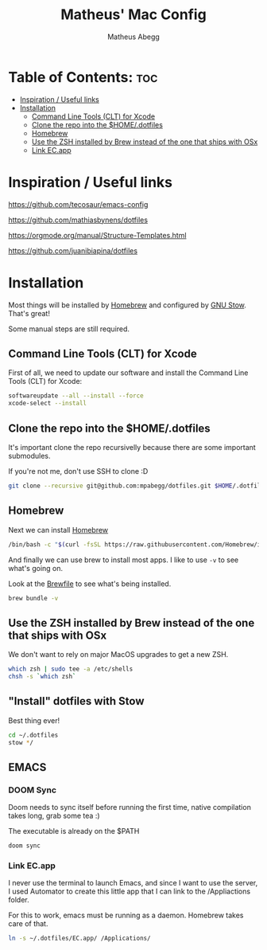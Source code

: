 #+TITLE: Matheus' Mac Config
#+AUTHOR: Matheus Abegg
#+DESCRIPTION: The setup for my Mac.
#+STARTUP: showeverything

* Table of Contents: :toc:
- [[#inspiration--useful-links][Inspiration / Useful links]]
- [[#installation][Installation]]
  - [[#command-line-tools-clt-for-xcode][Command Line Tools (CLT) for Xcode]]
  - [[#clone-the-repo-into-the-homedotfiles][Clone the repo into the $HOME/.dotfiles]]
  - [[#homebrew][Homebrew]]
  - [[#use-the-zsh-installed-by-brew-instead-of-the-one-that-ships-with-osx][Use the ZSH installed by Brew instead of the one that ships with OSx]]
  - [[#link-ecapp][Link EC.app]]

* Inspiration / Useful links

https://github.com/tecosaur/emacs-config

https://github.com/mathiasbynens/dotfiles

https://orgmode.org/manual/Structure-Templates.html

https://github.com/juanibiapina/dotfiles

* Installation

Most things will be installed by [[https://brew.sh/][Homebrew]] and configured by [[https://www.gnu.org/software/stow/][GNU Stow]]. That's great!

Some manual steps are still required.

** Command Line Tools (CLT) for Xcode
First of all, we need to update our software and install the Command Line Tools (CLT) for Xcode:

#+BEGIN_SRC bash
softwareupdate --all --install --force
xcode-select --install
#+END_SRC

** Clone the repo into the $HOME/.dotfiles
It's important clone the repo recursivelly because there are some important submodules.

If you're not me, don't use SSH to clone :D

#+BEGIN_SRC bash
git clone --recursive git@github.com:mpabegg/dotfiles.git $HOME/.dotfiles
#+END_SRC

** Homebrew
Next we can install [[https://brew.sh/][Homebrew]]

#+BEGIN_SRC bash
/bin/bash -c "$(curl -fsSL https://raw.githubusercontent.com/Homebrew/install/HEAD/install.sh)"
#+END_SRC

And finally we can use brew to install most apps.
I like to use ~-v~ to see what's going on.

Look at the [[./Brewfile][Brewfile]] to see what's being installed.

#+begin_src bash
brew bundle -v
#+end_src

** Use the ZSH installed by Brew instead of the one that ships with OSx
We don't want to rely on major MacOS upgrades to get a new ZSH.

#+begin_src bash
which zsh | sudo tee -a /etc/shells
chsh -s `which zsh`
#+end_src

** "Install" dotfiles with Stow
Best thing ever!

#+begin_src bash
cd ~/.dotfiles
stow */
#+end_src

** EMACS

*** DOOM Sync
Doom needs to sync itself before running the first time, native compilation takes long, grab some tea :)

The executable is already on the $PATH

#+begin_src
doom sync
#+end_src

*** Link EC.app

I never use the terminal to launch Emacs, and since I want to use the server, I used Automator to create this little app that I can link to the /Appliactions folder.

For this to work, emacs must be running as a daemon. Homebrew takes care of that.

#+begin_src bash
ln -s ~/.dotfiles/EC.app/ /Applications/
#+end_src
